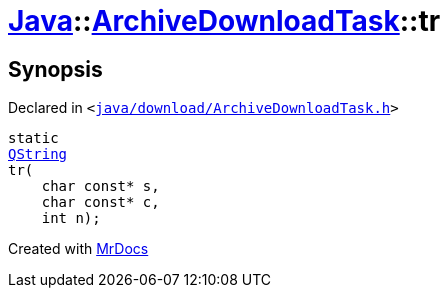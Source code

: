 [#Java-ArchiveDownloadTask-tr]
= xref:Java.adoc[Java]::xref:Java/ArchiveDownloadTask.adoc[ArchiveDownloadTask]::tr
:relfileprefix: ../../
:mrdocs:


== Synopsis

Declared in `&lt;https://github.com/PrismLauncher/PrismLauncher/blob/develop/java/download/ArchiveDownloadTask.h#L26[java&sol;download&sol;ArchiveDownloadTask&period;h]&gt;`

[source,cpp,subs="verbatim,replacements,macros,-callouts"]
----
static
xref:QString.adoc[QString]
tr(
    char const* s,
    char const* c,
    int n);
----



[.small]#Created with https://www.mrdocs.com[MrDocs]#

